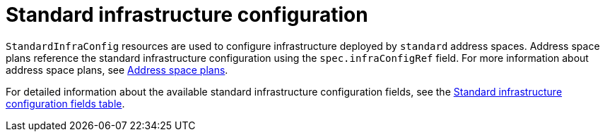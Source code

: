 // Module included in the following assemblies:
//
// assembly-infrastructure-configuration.adoc

[id='con-standard-infra-config-{context}']
= Standard infrastructure configuration

`StandardInfraConfig` resources are used to configure infrastructure deployed by `standard` address
spaces. Address space plans reference the standard infrastructure configuration using the
`spec.infraConfigRef` field. For more information about address space plans, see link:{BookUrlBase}{BaseProductVersion}{BookNameUrl}#con-address-space-plans-messaging[Address space plans].

For detailed information about the available standard infrastructure configuration fields, see the link:{BookUrlBase}{BaseProductVersion}{BookNameUrl}#ref-standard-infra-config-fields-messaging[Standard infrastructure configuration fields table].

